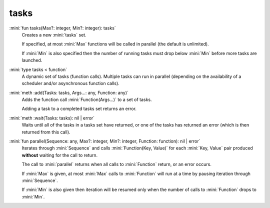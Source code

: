 tasks
=====

:mini:`fun tasks(Max?: integer, Min?: integer): tasks`
   Creates a new :mini:`tasks` set.

   If specified, at most :mini:`Max` functions will be called in parallel (the default is unlimited).

   If :mini:`Min` is also specified then the number of running tasks must drop below :mini:`Min` before more tasks are launched.


:mini:`type tasks < function`
   A dynamic set of tasks (function calls). Multiple tasks can run in parallel (depending on the availability of a scheduler and/or asynchronous function calls).


:mini:`meth :add(Tasks: tasks, Args...: any, Function: any)`
   Adds the function call :mini:`Function(Args...)` to a set of tasks.

   Adding a task to a completed tasks set returns an error.


:mini:`meth :wait(Tasks: tasks): nil | error`
   Waits until all of the tasks in a tasks set have returned, or one of the tasks has returned an error (which is then returned from this call).


:mini:`fun parallel(Sequence: any, Max?: integer, Min?: integer, Function: function): nil | error`
   Iterates through :mini:`Sequence` and calls :mini:`Function(Key, Value)` for each :mini:`Key, Value` pair produced **without** waiting for the call to return.

   The call to :mini:`parallel` returns when all calls to :mini:`Function` return, or an error occurs.

   If :mini:`Max` is given, at most :mini:`Max` calls to :mini:`Function` will run at a time by pausing iteration through :mini:`Sequence`.

   If :mini:`Min` is also given then iteration will be resumed only when the number of calls to :mini:`Function` drops to :mini:`Min`.


